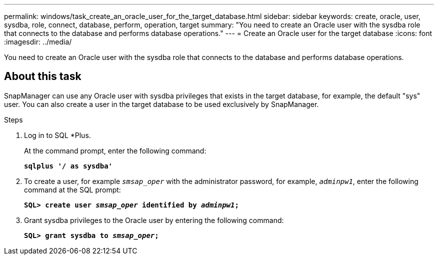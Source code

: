 ---
permalink: windows/task_create_an_oracle_user_for_the_target_database.html
sidebar: sidebar
keywords: create, oracle, user, sysdba, role, connect, database, perform, operation, target
summary: "You need to create an Oracle user with the sysdba role that connects to the database and performs database operations."
---
= Create an Oracle user for the target database
:icons: font
:imagesdir: ../media/

[.lead]
You need to create an Oracle user with the sysdba role that connects to the database and performs database operations.

== About this task

SnapManager can use any Oracle user with sysdba privileges that exists in the target database, for example, the default "sys" user. You can also create a user in the target database to be used exclusively by SnapManager.

.Steps

. Log in to SQL *Plus.
+
At the command prompt, enter the following command:
+
`*sqlplus '/ as sysdba'*`

. To create a user, for example `_smsap_oper_` with the administrator password, for example, `_adminpw1_`, enter the following command at the SQL prompt:
+
`*SQL> create user _smsap_oper_ identified by _adminpw1_;*`
. Grant sysdba privileges to the Oracle user by entering the following command:
+
`*SQL> grant sysdba to _smsap_oper_;*`
